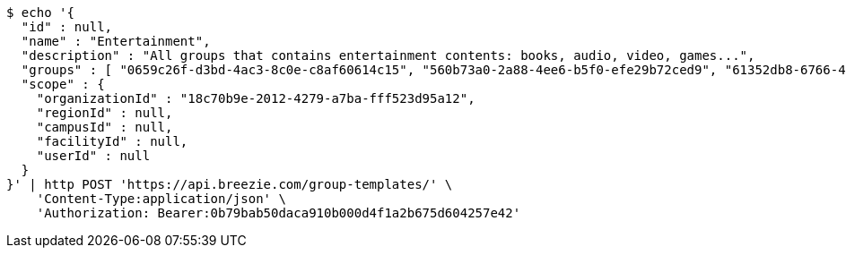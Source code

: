 [source,bash]
----
$ echo '{
  "id" : null,
  "name" : "Entertainment",
  "description" : "All groups that contains entertainment contents: books, audio, video, games...",
  "groups" : [ "0659c26f-d3bd-4ac3-8c0e-c8af60614c15", "560b73a0-2a88-4ee6-b5f0-efe29b72ced9", "61352db8-6766-489d-81f3-4e8f1546506e", "1e2de303-0f48-4710-8da0-8e499a6887af" ],
  "scope" : {
    "organizationId" : "18c70b9e-2012-4279-a7ba-fff523d95a12",
    "regionId" : null,
    "campusId" : null,
    "facilityId" : null,
    "userId" : null
  }
}' | http POST 'https://api.breezie.com/group-templates/' \
    'Content-Type:application/json' \
    'Authorization: Bearer:0b79bab50daca910b000d4f1a2b675d604257e42'
----